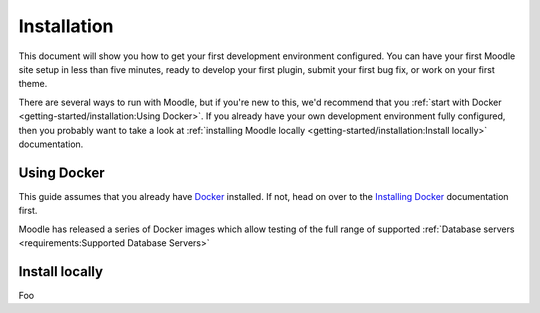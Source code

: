 Installation
============

This document will show you how to get your first development environment configured.
You can have your first Moodle site setup in less than five minutes, ready to develop your first plugin, submit your
first bug fix, or work on your first theme.

There are several ways to run with Moodle, but if you're new to this, we'd recommend that you :ref:`start with Docker <getting-started/installation:Using Docker>`.
If you already have your own development environment fully configured, then you probably want to take a look at
:ref:`installing Moodle locally <getting-started/installation:Install locally>` documentation.

Using Docker
------------

This guide assumes that you already have `Docker`_ installed. If not, head on over to the `Installing Docker`_
documentation first.

Moodle has released a series of Docker images which allow testing of the full range of supported :ref:`Database servers
<requirements:Supported Database Servers>`


.. _Docker: https://www.docker.com/
.. _Installing Docker: https://docs.docker.com/install/
.. _Moodle Docker: https://github.com/moodlehq/moodle-docker


Install locally
---------------

Foo


